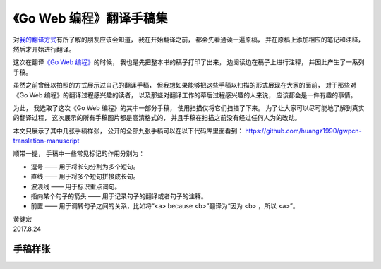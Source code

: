 《Go Web 编程》翻译手稿集
==================================

对\ `我的翻译方式 <http://blog.huangz.me/diary/2014/translation-method.html>`_\ 有所了解的朋友应该会知道，
我在开始翻译之前，
都会先看通读一遍原稿，
并在原稿上添加相应的笔记和注释，
然后才开始进行翻译。

这次在翻译\ `《Go Web 编程》 <http://gwpcn.com/>`_\ 的时候，
我也是先把整本书的稿子打印了出来，
边阅读边在稿子上进行注释，
并因此产生了一系列手稿。

虽然之前曾经以拍照的方式展示过自己的翻译手稿，
但我想如果能够把这些手稿以扫描的形式展现在大家的面前，
对于那些对《Go Web 编程》的翻译过程感兴趣的读者，
以及那些对翻译工作的幕后过程感兴趣的人来说，
应该都会是一件有趣的事情。

为此，
我选取了这次《Go Web 编程》的其中一部分手稿，
使用扫描仪将它们扫描了下来。
为了让大家可以尽可能地了解到真实的翻译过程，
这次展示的所有手稿图片都是高清格式的，
并且手稿在扫描之前没有经过任何人为的改动。

本文只展示了其中几张手稿样张，
公开的全部九张手稿可以在以下代码库里面看到：
https://github.com/huangz1990/gwpcn-translation-manuscript

顺带一提，
手稿中一些常见标记的作用分别为：

- 逗号 —— 用于将长句分割为多个短句。

- 直线 —— 用于将多个短句拼接成长句。

- 波浪线 —— 用于标识重点词句。

- 指向某个句子的箭头 —— 用于记录句子的翻译或者句子的注释。

- 前置 —— 用于调转句子之间的关系，比如将“<a> because <b>”翻译为“因为 <b> ，所以 <a>”。

| 黄健宏
| 2017.8.24

手稿样张
-----------

.. image:: https://github.com/huangz1990/gwpcn-translation-manuscript/blob/master/page155.jpeg?raw=true

.. image:: https://github.com/huangz1990/gwpcn-translation-manuscript/blob/master/page156.jpeg?raw=true

.. image:: https://github.com/huangz1990/gwpcn-translation-manuscript/blob/master/page157.jpeg?raw=true
